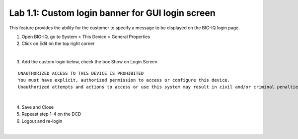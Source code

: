 Lab 1.1: Custom login banner for GUI login screen
-------------------------------------------------

This feature provides the ability for the customer to specify a message to be displayed on the BIG-IQ login page.

1. Open BIG-IQ, go to System > This Device > General Properties

2. Click on Edit on the top right corner

.. image:: ../pictures/module1/img_module1_lab1_1.png
  :align: center
  :scale: 50%

|

3. Add the custom login below, check the box Show on Login Screen

::

    UNAUTHORIZED ACCESS TO THIS DEVICE IS PROHIBITED
    You must have explicit, authorized permission to access or configure this device.
    Unauthorized attempts and actions to access or use this system may result in civil and/or criminal penalties. All activities performed on this device are logged and monitored.

.. image:: ../pictures/module1/img_module1_lab1_2.png
  :align: center
  :scale: 50%

|
  
4. Save and Close

5. Repeast step 1-4 on the DCD

6. Logout and re-login

.. image:: ../pictures/module1/img_module1_lab1_3.png
  :align: center
  :scale: 50%

|